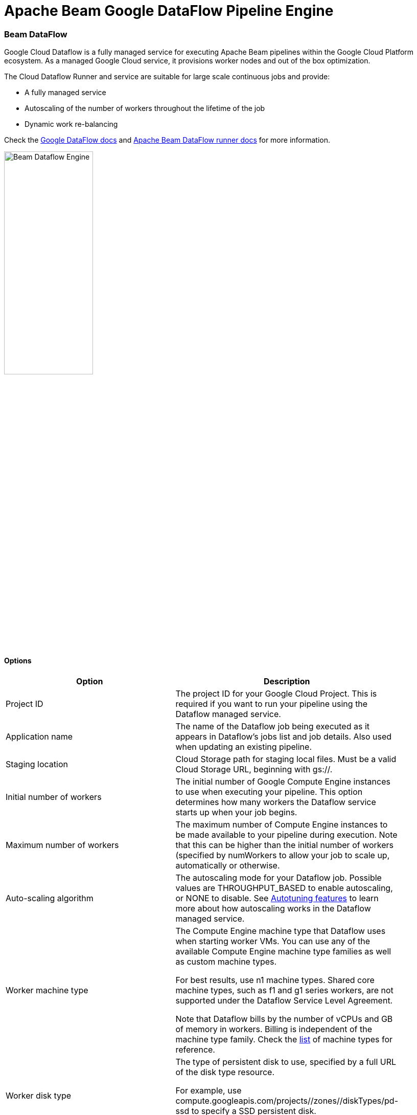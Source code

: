 [[BeamDataFlowPipelineEngine]]
:imagesdir: ../assets/images
= Apache Beam Google DataFlow Pipeline Engine

=== Beam DataFlow

Google Cloud Dataflow is a fully managed service for executing Apache Beam pipelines within the Google Cloud Platform ecosystem.
As a managed Google Cloud service, it provisions worker nodes and out of the box optimization.

The Cloud Dataflow Runner and service are suitable for large scale continuous jobs and provide:

* A fully managed service
* Autoscaling of the number of workers throughout the lifetime of the job
* Dynamic work re-balancing

Check the https://cloud.google.com/dataflow/docs/guides/specifying-exec-params[Google DataFlow docs] and https://beam.apache.org/documentation/runners/dataflow/[Apache Beam DataFlow runner docs] for more information.

image::run-configuration/beam-dataflow.png[Beam Dataflow Engine, 45% , align="left"]

==== Options

[width="90%", options="header"]
|===
|Option|Description
|Project ID|	The project ID for your Google Cloud Project. This is required if you want to run your pipeline using the Dataflow managed service.
|Application name|The name of the Dataflow job being executed as it appears in Dataflow's jobs list and job details. Also used when updating an existing pipeline.
|Staging location|Cloud Storage path for staging local files. Must be a valid Cloud Storage URL, beginning with gs://.
|Initial number of workers|The initial number of Google Compute Engine instances to use when executing your pipeline. This option determines how many workers the Dataflow service starts up when your job begins.
|Maximum number of workers|The maximum number of Compute Engine instances to be made available to your pipeline during execution. Note that this can be higher than the initial number of workers (specified by numWorkers to allow your job to scale up, automatically or otherwise.
|Auto-scaling algorithm a|The autoscaling mode for your Dataflow job. Possible values are THROUGHPUT_BASED to enable autoscaling, or NONE to disable. See https://cloud.google.com/dataflow/service/dataflow-service-desc#Autotuning[Autotuning features] to learn more about how autoscaling works in the Dataflow managed service.
|Worker machine type|
The Compute Engine machine type that Dataflow uses when starting worker VMs. You can use any of the available Compute Engine machine type families as well as custom machine types.

For best results, use n1 machine types. Shared core machine types, such as f1 and g1 series workers, are not supported under the Dataflow Service Level Agreement.

Note that Dataflow bills by the number of vCPUs and GB of memory in workers. Billing is independent of the machine type family. Check the link:https://cloud.google.com/compute/docs/machine-types[list] of machine types for reference.
|Worker disk type|The type of persistent disk to use, specified by a full URL of the disk type resource.

For example, use compute.googleapis.com/projects//zones//diskTypes/pd-ssd to specify a SSD persistent disk.

https://cloud.google.com/compute/docs/disks#pdspecs[more].
|Disk size in GB|The disk size, in gigabytes, to use on each remote Compute Engine worker instance. If set, specify at least 30 GB to account for the worker boot image and local logs.
|Region|Specifies a Compute Engine region for launching worker instances to run your pipeline. This option is used to run workers in a different location than the region used to deploy, manage, and monitor jobs. The zone for workerRegion is https://cloud.google.com/dataflow/docs/concepts/regional-endpoints#autozone[automatically assigned].

Note: This option cannot be combined with workerZone or zone.

(https://cloud.google.com/dataflow/docs/concepts/regional-endpoints[regions list]).
|Zone|Specifies a Compute Engine zone for launching worker instances to run your pipeline. This option is used to run workers in a different location than the region used to deploy, manage, and monitor jobs.

Note: This option cannot be combined with workerRegion or zone.
|User agent|A user agent string as per https://tools.ietf.org/html/rfc2616[RFC2616], describing the pipeline to external services.
|Temp location|Cloud Storage path for temporary files. Must be a valid Cloud Storage URL, beginning with gs://.
|Plugins to stage (, delimited)|Comma separated list of plugins.
|Transform plugin classes|List of transform plugin classes.
|XP plugin classes|List of extensions point plugins.
|Streaming Hop transforms flush interval (ms)|The amount of time after which the internal buffer is sent completely over the network and emptied.
|Hop streaming transforms buffer size|The internal buffer size to use.
|Fat jar file location|Fat jar location.
|===


**Environment Settings**

This environment variable need to be set locally.

[source, bash]
----
GOOGLE_APPLICATION_CREDENTIALS=/path/to/google-key.json
----
